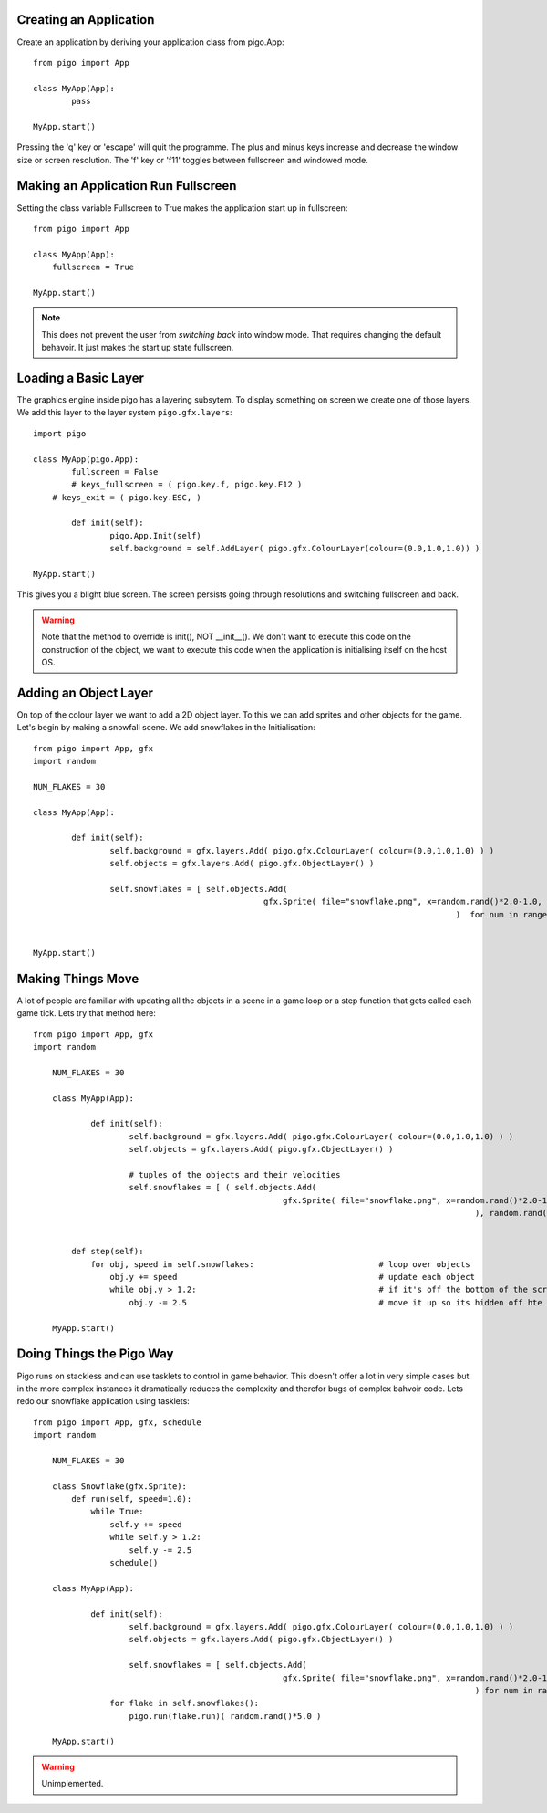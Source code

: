 Creating an Application
-----------------------

Create an application by deriving your application class from pigo.App::
    
	from pigo import App

	class MyApp(App):
		pass

	MyApp.start()
	
Pressing the 'q' key or 'escape' will quit the programme. The plus and minus keys increase and decrease the window size
or screen resolution. The 'f' key or 'f11' toggles between fullscreen and windowed mode.
    
Making an Application Run Fullscreen
------------------------------------

Setting the class variable Fullscreen to True makes the application start up in fullscreen::
    
    from pigo import App
    
    class MyApp(App):
        fullscreen = True
        
    MyApp.start()
    
.. note::
    
    This does not prevent the user from *switching back* into window mode. That requires changing the default behavoir.
    It just makes the start up state fullscreen.
    
Loading a Basic Layer
---------------------

The graphics engine inside pigo has a layering subsytem. To display something on screen we create one of those layers.
We add this layer to the layer system ``pigo.gfx.layers``::

	import pigo

	class MyApp(pigo.App):
		fullscreen = False
		# keys_fullscreen = ( pigo.key.f, pigo.key.F12 )
	    # keys_exit = ( pigo.key.ESC, )

		def init(self):
			pigo.App.Init(self)
			self.background = self.AddLayer( pigo.gfx.ColourLayer(colour=(0.0,1.0,1.0)) )
		
	MyApp.start()

This gives you a blight blue screen. The screen persists going through resolutions and switching fullscreen and back.

.. warning:: Note that the method to override is init(), NOT __init__(). We don't want to execute this code on the
	construction of the object, we want to execute this code when the application is initialising itself on the host OS.

Adding an Object Layer
----------------------

On top of the colour layer we want to add a 2D object layer. To this we can add sprites and other objects for the game.
Let's begin by making a snowfall scene. We add snowflakes in the Initialisation::

	from pigo import App, gfx
	import random
	
	NUM_FLAKES = 30
	
	class MyApp(App):
	
		def init(self):
			self.background = gfx.layers.Add( pigo.gfx.ColourLayer( colour=(0.0,1.0,1.0) ) )
			self.objects = gfx.layers.Add( pigo.gfx.ObjectLayer() )
			
			self.snowflakes = [ self.objects.Add( 
							gfx.Sprite( file="snowflake.png", x=random.rand()*2.0-1.0, y=random.rand()*2.0-1.0  )
												)  for num in range(NUM_FLAKES) ]
			
			
	MyApp.start()

Making Things Move
------------------

A lot of people are familiar with updating all the objects in a scene in a game loop or a step function that gets called
each game tick. Lets try that method here::

    from pigo import App, gfx
    import random

	NUM_FLAKES = 30

	class MyApp(App):

		def init(self):
			self.background = gfx.layers.Add( pigo.gfx.ColourLayer( colour=(0.0,1.0,1.0) ) )
			self.objects = gfx.layers.Add( pigo.gfx.ObjectLayer() )

			# tuples of the objects and their velocities
			self.snowflakes = [ ( self.objects.Add(
							gfx.Sprite( file="snowflake.png", x=random.rand()*2.0-1.0, y=random.rand()*2.0-1.0  )
												), random.rand()*5.0 )  for num in range(NUM_FLAKES) ]


	    def step(self):
	        for obj, speed in self.snowflakes:                          # loop over objects
	            obj.y += speed                                          # update each object
	            while obj.y > 1.2:                                      # if it's off the bottom of the screen
	                obj.y -= 2.5                                        # move it up so its hidden off hte top

	MyApp.start()

Doing Things the Pigo Way
-------------------------

Pigo runs on stackless and can use tasklets to control in game behavior. This doesn't offer a lot in very simple cases
but in the more complex instances it dramatically reduces the complexity and therefor bugs of complex bahvoir code. Lets
redo our snowflake application using tasklets::

    from pigo import App, gfx, schedule
    import random

	NUM_FLAKES = 30

	class Snowflake(gfx.Sprite):
	    def run(self, speed=1.0):
	        while True:
	            self.y += speed
	            while self.y > 1.2:
	                self.y -= 2.5
	            schedule()

	class MyApp(App):

		def init(self):
			self.background = gfx.layers.Add( pigo.gfx.ColourLayer( colour=(0.0,1.0,1.0) ) )
			self.objects = gfx.layers.Add( pigo.gfx.ObjectLayer() )

			self.snowflakes = [ self.objects.Add(
							gfx.Sprite( file="snowflake.png", x=random.rand()*2.0-1.0, y=random.rand()*2.0-1.0  )
												) for num in range(NUM_FLAKES) ]
		    for flake in self.snowflakes():
		        pigo.run(flake.run)( random.rand()*5.0 )

	MyApp.start()

	
.. warning::
	Unimplemented.
	
	